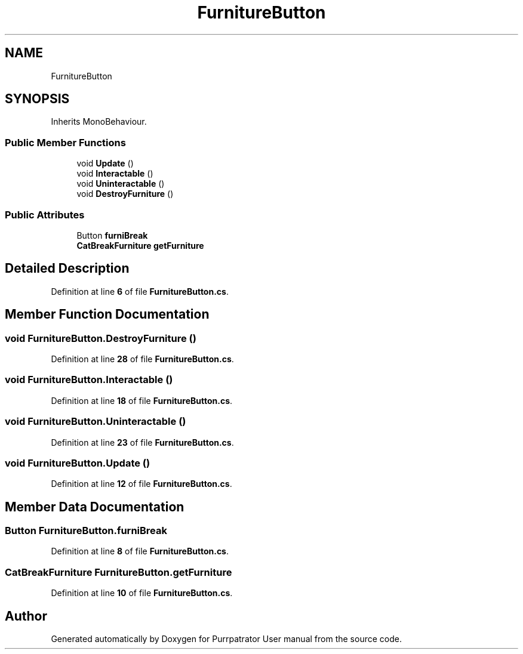 .TH "FurnitureButton" 3 "Mon Apr 18 2022" "Purrpatrator User manual" \" -*- nroff -*-
.ad l
.nh
.SH NAME
FurnitureButton
.SH SYNOPSIS
.br
.PP
.PP
Inherits MonoBehaviour\&.
.SS "Public Member Functions"

.in +1c
.ti -1c
.RI "void \fBUpdate\fP ()"
.br
.ti -1c
.RI "void \fBInteractable\fP ()"
.br
.ti -1c
.RI "void \fBUninteractable\fP ()"
.br
.ti -1c
.RI "void \fBDestroyFurniture\fP ()"
.br
.in -1c
.SS "Public Attributes"

.in +1c
.ti -1c
.RI "Button \fBfurniBreak\fP"
.br
.ti -1c
.RI "\fBCatBreakFurniture\fP \fBgetFurniture\fP"
.br
.in -1c
.SH "Detailed Description"
.PP 
Definition at line \fB6\fP of file \fBFurnitureButton\&.cs\fP\&.
.SH "Member Function Documentation"
.PP 
.SS "void FurnitureButton\&.DestroyFurniture ()"

.PP
Definition at line \fB28\fP of file \fBFurnitureButton\&.cs\fP\&.
.SS "void FurnitureButton\&.Interactable ()"

.PP
Definition at line \fB18\fP of file \fBFurnitureButton\&.cs\fP\&.
.SS "void FurnitureButton\&.Uninteractable ()"

.PP
Definition at line \fB23\fP of file \fBFurnitureButton\&.cs\fP\&.
.SS "void FurnitureButton\&.Update ()"

.PP
Definition at line \fB12\fP of file \fBFurnitureButton\&.cs\fP\&.
.SH "Member Data Documentation"
.PP 
.SS "Button FurnitureButton\&.furniBreak"

.PP
Definition at line \fB8\fP of file \fBFurnitureButton\&.cs\fP\&.
.SS "\fBCatBreakFurniture\fP FurnitureButton\&.getFurniture"

.PP
Definition at line \fB10\fP of file \fBFurnitureButton\&.cs\fP\&.

.SH "Author"
.PP 
Generated automatically by Doxygen for Purrpatrator User manual from the source code\&.
